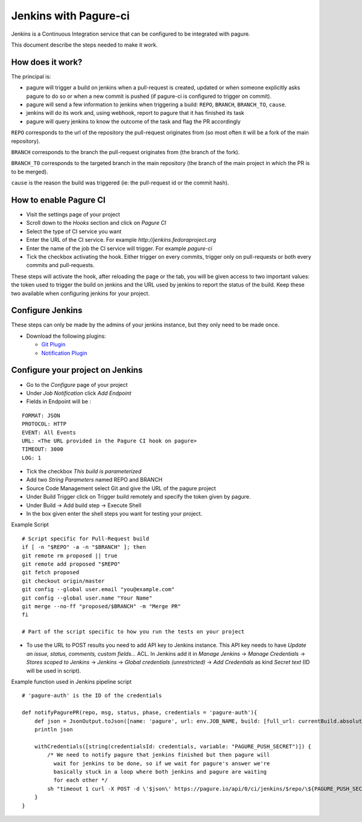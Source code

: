 Jenkins with Pagure-ci
======================

Jenkins is a Continuous Integration service that can be configured to be
integrated with pagure.

This document describe the steps needed to make it work.

How does it work?
-----------------

The principal is:

* pagure will trigger a build on jenkins when a pull-request is created,
  updated or when someone explicitly asks pagure to do so or when a new commit
  is pushed (if pagure-ci is configured to trigger on commit).

* pagure will send a few information to jenkins when triggering a build:
  ``REPO``, ``BRANCH``, ``BRANCH_TO``, ``cause``.

* jenkins will do its work and, using webhook, report to pagure that it has
  finished its task

* pagure will query jenkins to know the outcome of the task and flag the PR
  accordingly

``REPO`` corresponds to the url of the repository the pull-request originates
from (so most often it will be a fork of the main repository).

``BRANCH`` corresponds to the branch the pull-request originates from (the
branch of the fork).

``BRANCH_TO`` corresponds to the targeted branch in the main repository (the
branch of the main project in which the PR is to be merged).

``cause`` is the reason the build was triggered (ie: the pull-request id or the
commit hash).


How to enable Pagure CI
-----------------------

* Visit the settings page of your project

* Scroll down to the `Hooks` section and click on `Pagure CI`

* Select the type of CI service you want

* Enter the URL of the CI service. For example `http://jenkins.fedoraproject.org`

* Enter the name of the job the CI service will trigger. For example `pagure-ci`

* Tick the checkbox activating the hook. Either trigger on every commits, trigger only
  on pull-requests or both every commits and pull-requests.


These steps will activate the hook, after reloading the page or the tab, you
will be given access to two important values: the token used to trigger the
build on jenkins and the URL used by jenkins to report the status of the
build.
Keep these two available when configuring jenkins for your project.


Configure Jenkins
-----------------

These steps can only be made by the admins of your jenkins instance, but
they only need to be made once.

* Download the following plugins:

  * `Git Plugin <https://wiki.jenkins-ci.org/display/JENKINS/Git+Plugin>`_
  * `Notification Plugin <https://wiki.jenkins-ci.org/display/JENKINS/Notification+Plugin>`_


Configure your project on Jenkins
---------------------------------

* Go to the `Configure` page of your project

* Under `Job Notification`  click `Add Endpoint`

* Fields in Endpoint will be :

::

    FORMAT: JSON
    PROTOCOL: HTTP
    EVENT: All Events
    URL: <The URL provided in the Pagure CI hook on pagure>
    TIMEOUT: 3000
    LOG: 1

* Tick the checkbox `This build is parameterized`

* Add two `String Parameters` named REPO and BRANCH

* Source Code Management select Git  and give the URL of the pagure project

* Under Build Trigger click on Trigger build remotely and specify the token
  given by pagure.

* Under Build -> Add build step -> Execute Shell

* In the box given  enter the shell steps you want for testing your project.


Example Script

::

    # Script specific for Pull-Request build
    if [ -n "$REPO" -a -n "$BRANCH" ]; then
    git remote rm proposed || true
    git remote add proposed "$REPO"
    git fetch proposed
    git checkout origin/master
    git config --global user.email "you@example.com"
    git config --global user.name "Your Name"
    git merge --no-ff "proposed/$BRANCH" -m "Merge PR"
    fi

    # Part of the script specific to how you run the tests on your project

* To use the URL to POST results you need to add API key to Jenkins instance.
  This API key needs to have `Update an issue, status, comments, custom fields...`
  ACL. In Jenkins add it in `Manage Jenkins` -> `Manage Credentials` -> `Stores scoped to Jenkins`
  -> `Jenkins` -> `Global credentials (unrestricted)` -> `Add Credentials` as kind
  `Secret text` (ID will be used in script).

Example function used in Jenkins pipeline script

::

   # 'pagure-auth' is the ID of the credentials

   def notifyPagurePR(repo, msg, status, phase, credentials = 'pagure-auth'){
       def json = JsonOutput.toJson([name: 'pagure', url: env.JOB_NAME, build: [full_url: currentBuild.absoluteUrl, status: status, number: currentBuild.number, phase: phase]])
       println json

       withCredentials([string(credentialsId: credentials, variable: "PAGURE_PUSH_SECRET")]) {
           /* We need to notify pagure that jenkins finished but then pagure will
             wait for jenkins to be done, so if we wait for pagure's answer we're
             basically stuck in a loop where both jenkins and pagure are waiting
             for each other */
           sh "timeout 1 curl -X POST -d \'$json\' https://pagure.io/api/0/ci/jenkins/$repo/\${PAGURE_PUSH_SECRET}/build-finished -H \"Content-Type: application/json\" | true"
       }
   }
